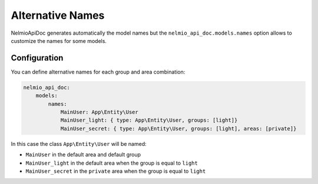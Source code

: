 Alternative Names
=================

NelmioApiDoc generates automatically the model names but the ``nelmio_api_doc.models.names`` option allows to
customize the names for some models.

Configuration
-------------

You can define alternative names for each group and area combination:

.. code-block:: yaml

    nelmio_api_doc:
        models:
            names:
                MainUser: App\Entity\User
                MainUser_light: { type: App\Entity\User, groups: [light]}
                MainUser_secret: { type: App\Entity\User, groups: [light], areas: [private]}


In this case the class ``App\Entity\User`` will be named:

- ``MainUser`` in the default area and default group
- ``MainUser_light`` in the default area when the group is equal to ``light``
- ``MainUser_secret`` in the ``private`` area when the group is equal to ``light``
